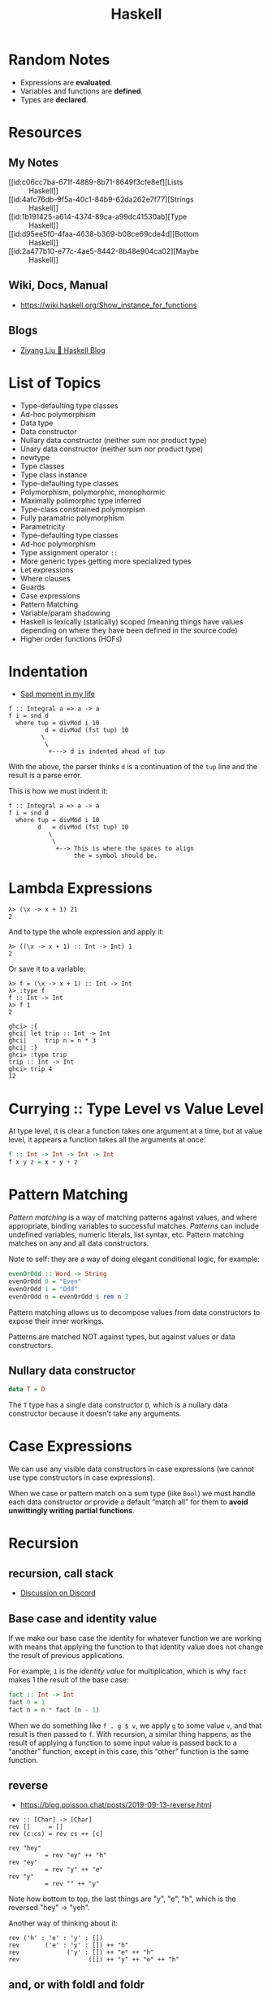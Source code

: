 :PROPERTIES:
:ID:       56b4753d-73c5-4954-9d3b-0cc4fb86fe8a
:END:
#+title: Haskell

* Random Notes

- Expressions are *evaluated*.
- Variables and functions are *defined*.
- Types are *declared*.

* Resources

** My Notes

- [[id:c06cc7ba-671f-4889-8b71-8649f3cfe8ef][Lists :: Haskell]]
- [[id:4afc76db-9f5a-40c1-84b9-62da262e7f77][Strings :: Haskell]]
- [[id:1b191425-a614-4374-89ca-a99dc41530ab][Type :: Haskell]]
- [[id:d95ee5f0-4faa-4638-b369-b08ce69cde4d][Bottom :: Haskell]]
- [[id:2a477b10-e77c-4ae5-8442-8b48e904ca02][Maybe :: Haskell]]

** Wiki, Docs, Manual

- https://wiki.haskell.org/Show_instance_for_functions

** Blogs

- [[https://free.cofree.io/][Ziyang Liu 🍯 Haskell Blog]]


* List of Topics

- Type-defaulting type classes
- Ad-hoc polymorphism
- Data type
- Data constructor
- Nullary data constructor (neither sum nor product type)
- Unary data constructor (neither sum nor product type)
- newtype
- Type classes
- Type class instance
- Type-defaulting type classes
- Polymorphism, polymorphic, monophormic
- Maximally polimorphic type inferred
- Type-class constrained polymorpism
- Fully paramatric polymorphism
- Parametricity
- Type-defaulting type classes
- Ad-hoc polymorphism
- Type assignment operator =::=
- More generic types getting more specialized types
- Let expressions
- Where clauses
- Guards
- Case expressions
- Pattern Matching
- Variable/param shadowing
- Haskell is lexically (statically) scoped (meaning things have values
  depending on where they have been defined in the source code)
- Higher order functions (HOFs)

* Indentation
- [[https://discord.com/channels/280033776820813825/505367988166197268/1102946579389890590][Sad moment in my life]]

#+begin_example
f :: Integral a => a -> a
f i = snd d
  where tup = divMod i 10
          d = divMod (fst tup) 10
         \
          \
           +---> d is indented ahead of tup
#+end_example

With the above, the parser thinks ~d~ is a continuation of the ~tup~
line and the result is a parse error.

This is how we must indent it:

#+begin_example
f :: Integral a => a -> a
f i = snd d
  where tup = divMod i 10
        d   = divMod (fst tup) 10
           \
            \
             +--> This is where the spaces to align
                  the = symbol should be.
#+end_example

* Lambda Expressions

#+begin_example
λ> (\x -> x + 1) 21
2
#+end_example

And to type the whole expression and apply it:

#+begin_example
λ> ((\x -> x + 1) :: Int -> Int) 1
2
#+end_example

Or save it to a variable:

#+begin_example
λ> f = (\x -> x + 1) :: Int -> Int
λ> :type f
f :: Int -> Int
λ> f 1
2
#+end_example

#+begin_example
ghci> :{
ghci| let trip :: Int -> Int
ghci|     trip n = n * 3
ghci| :}
ghci> :type trip
trip :: Int -> Int
ghci> trip 4
12
#+end_example

* Currying :: Type Level vs Value Level

At type level, it is clear a function takes one argument at a time,
but at value level, it appears a function takes all the arguments at
once:

#+begin_src haskell
f :: Int -> Int -> Int -> Int
f x y z = x + y + z
#+end_src

* Pattern Matching

/Pattern matching/ is a way of matching patterns against values, and
where appropriate, binding variables to successful matches. /Patterns/
can include undefined variables, numeric literals, list syntax,
etc. Pattern matching matches on any and all data constructors.

Note to self: they are a way of doing elegant conditional logic, for
example:

#+begin_src haskell
evenOrOdd :: Word -> String
evenOrOdd 0 = "Even"
evenOrOdd 1 = "Odd"
evenOrOdd n = evenOrOdd $ rem n 2
#+end_src

Pattern matching allows us to decompose values from data constructors
to expose their inner workings.

Patterns are matched NOT against types, but against values or data
constructors.

** Nullary data constructor

#+begin_src haskell
data T = D
#+end_src

The ~T~ type has a single data constructor ~D~, which is a nullary data
constructor because it doesn't take any arguments.

* Case Expressions

We can use any visible data constructors in case expressions (we
cannot use type constructors in case expressions).

When we case or pattern match on a sum type (like ~Bool~) we must handle
each data constructor /or/ provide a default “match all” for them to
*avoid unwittingly writing partial functions*.

* Recursion

** recursion, call stack

- [[https://discord.com/channels/280033776820813825/505367988166197268/1102891973381202000][Discussion on Discord]]
[[file:assets/org_20230502-074035_screenshot.png]]

** Base case and identity value

If we make our base case the identity for whatever function we are
working with means that applying the function to that identity value
does not change the result of previous applications.

For example, ~1~ is the /identity value/ for multiplication, which is why
~fact~ makes 1 the result of the base case:

#+begin_src haskell
fact :: Int -> Int
fact 0 = 1
fact n = n * fact (n - 1)
#+end_src

When we do something like ~f . g $ v~, we apply ~g~ to some value ~v~, and
that result is then passed to ~f~. With recursion, a similar thing
happens, as the result of applying a function to some input value is
passed back to a “another” function, except in this case, this
“other” function is the same function.


** reverse
- https://blog.poisson.chat/posts/2019-09-13-reverse.html

#+begin_example
rev :: [Char] -> [Char]
rev []     = []
rev (c:cs) = rev cs ++ [c]

rev "hey"
          = rev "ey" ++ "h"
rev "ey"
          = rev "y" ++ "e"
rev "y"
          = rev "" ++ "y"
#+end_example

Note how bottom to top, the last things are "y", "e", "h", which is
the reversed "hey" -> "yeh".

Another way of thinking about it:

#+begin_example
rev ('h' : 'e' : 'y' : [])
rev       ('e' : 'y' : []) ++ "h"
rev             ('y' : []) ++ "e" ++ "h"
rev                   ([]) ++ "y" ++ "e" ++ "h"
#+end_example

** and, or with foldl and foldr

- [[https://discord.com/channels/280033776820813825/505367988166197268/1102911626384003082][Question on Discord about implementing AND and OR with foldl and foldl]]


* Rounding Numbers

- [[https://discord.com/channels/280033776820813825/505367988166197268/1105611321791217805][Codewars challenge rounding not working as expected (Discord
  discussion)]]
- [[https://discord.com/channels/280033776820813825/505367988166197268/1105646360423833731][Books (Discord)]]

* Interviews with Simon Peyton Jones

- [[https://www.youtube.com/watch?v=fBFsxmJEk7M][Interview and AMA with Simon Peyton Jones, lead developer of Haskell
  :: Exercism]]

“GHC has undergone many heart transplants since we stared. We would
never have been brave enough to change that code without static
typing. That was code written by other people (our former selves).”

Peyton believes Haskell has completely escaped from the lab, and it is
not a not a niche, research lang for academics only. It is a
practical, professional language for real life applications (see
pandoc, for instance).

Haskell is innovating furiously all the time.

Types help you maintain code.

Haskell does not require math wizardry. One can write impenetrable
programs in Haskell as in any other language.

Go, Java, Rust, F#, TypeScript (and JavaScript by its connection with
JavaScript) etc. have a sponsor company behind them in one way or
another. Haskell doesn't. Haskell is truly, really open source.

Because Haskell takes away all of the variables, can it be considered
an enemy of the state?

